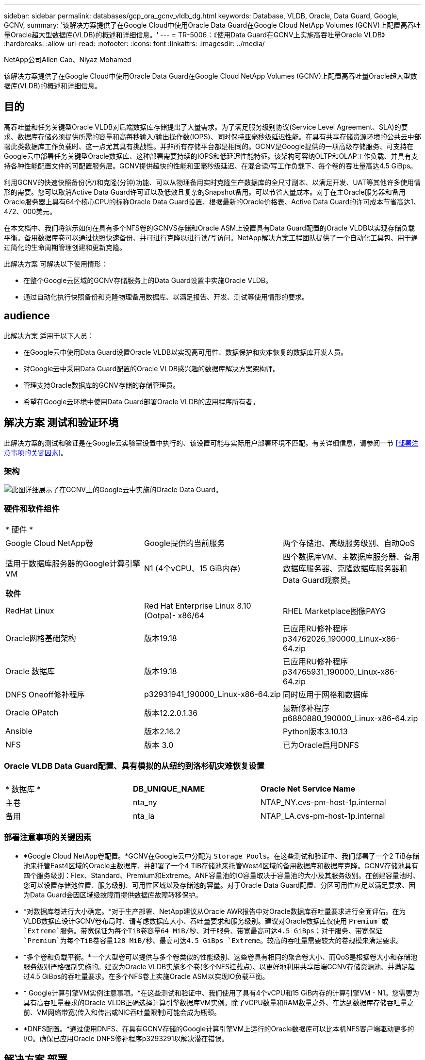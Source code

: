 ---
sidebar: sidebar 
permalink: databases/gcp_ora_gcnv_vldb_dg.html 
keywords: Database, VLDB, Oracle, Data Guard, Google, GCNV, 
summary: '该解决方案提供了在Google Cloud中使用Oracle Data Guard在Google Cloud NetApp Volumes (GCNV)上配置高吞吐量Oracle超大型数据库(VLDB)的概述和详细信息。' 
---
= TR-5006：《使用Data Guard在GCNV上实施高吞吐量Oracle VLDB》
:hardbreaks:
:allow-uri-read: 
:nofooter: 
:icons: font
:linkattrs: 
:imagesdir: ../media/


NetApp公司Allen Cao、Niyaz Mohamed

[role="lead"]
该解决方案提供了在Google Cloud中使用Oracle Data Guard在Google Cloud NetApp Volumes (GCNV)上配置高吞吐量Oracle超大型数据库(VLDB)的概述和详细信息。



== 目的

高吞吐量和任务关键型Oracle VLDB对后端数据库存储提出了大量需求。为了满足服务级别协议(Service Level Agreement、SLA)的要求、数据库存储必须提供所需的容量和高每秒输入/输出操作数(IOPS)、同时保持亚毫秒级延迟性能。在具有共享存储资源环境的公共云中部署此类数据库工作负载时、这一点尤其具有挑战性。并非所有存储平台都是相同的。GCNV是Google提供的一项高级存储服务、可支持在Google云中部署任务关键型Oracle数据库、这种部署需要持续的IOPS和低延迟性能特征。该架构可容纳OLTP和OLAP工作负载、并具有支持各种性能配置文件的可配置服务层。GCNV提供超快的性能和亚毫秒级延迟、在混合读/写工作负载下、每个卷的吞吐量高达4.5 GiBps。

利用GCNV的快速快照备份(秒)和克隆(分钟)功能、可以从物理备用实时克隆生产数据库的全尺寸副本、以满足开发、UAT等其他许多使用情形的需要。您可以取消Active Data Guard许可证以及低效且复杂的Snapshot备用。可以节省大量成本。对于在主Oracle服务器和备用Oracle服务器上具有64个核心CPU的标称Oracle Data Guard设置、根据最新的Oracle价格表、Active Data Guard的许可成本节省高达1、472、000美元。  

在本文档中、我们将演示如何在具有多个NFS卷的GCNVS存储和Oracle ASM上设置具有Data Guard配置的Oracle VLDB以实现存储负载平衡。备用数据库卷可以通过快照快速备份、并可进行克隆以进行读/写访问。NetApp解决方案工程团队提供了一个自动化工具包、用于通过简化的生命周期管理创建和更新克隆。

此解决方案 可解决以下使用情形：

* 在整个Google云区域的GCNV存储服务上的Data Guard设置中实施Oracle VLDB。
* 通过自动化执行快照备份和克隆物理备用数据库、以满足报告、开发、测试等使用情形的要求。




== audience

此解决方案 适用于以下人员：

* 在Google云中使用Data Guard设置Oracle VLDB以实现高可用性、数据保护和灾难恢复的数据库开发人员。
* 对Google云中采用Data Guard配置的Oracle VLDB感兴趣的数据库解决方案架构师。
* 管理支持Oracle数据库的GCNV存储的存储管理员。
* 希望在Google云环境中使用Data Guard部署Oracle VLDB的应用程序所有者。




== 解决方案 测试和验证环境

此解决方案的测试和验证是在Google云实验室设置中执行的、该设置可能与实际用户部署环境不匹配。有关详细信息，请参阅一节 <<部署注意事项的关键因素>>。



=== 架构

image:gcnv_ora_vldb_dg_architecture.png["此图详细展示了在GCNV上的Google云中实施的Oracle Data Guard。"]



=== 硬件和软件组件

[cols="33%, 33%, 33%"]
|===


3+| * 硬件 * 


| Google Cloud NetApp卷 | Google提供的当前服务 | 两个存储池、高级服务级别、自动QoS 


| 适用于数据库服务器的Google计算引擎VM | N1 (4个vCPU、15 GiB内存) | 四个数据库VM、主数据库服务器、备用数据库服务器、克隆数据库服务器和Data Guard观察员。 


3+| *软件* 


| RedHat Linux | Red Hat Enterprise Linux 8.10 (Ootpa)- x86/64 | RHEL Marketplace图像PAYG 


| Oracle网格基础架构 | 版本19.18 | 已应用RU修补程序p34762026_190000_Linux-x86-64.zip 


| Oracle 数据库 | 版本19.18 | 已应用RU修补程序p34765931_190000_Linux-x86-64.zip 


| DNFS Oneoff修补程序 | p32931941_190000_Linux-x86-64.zip | 同时应用于网格和数据库 


| Oracle OPatch | 版本12.2.0.1.36 | 最新修补程序p6880880_190000_Linux-x86-64.zip 


| Ansible | 版本2.16.2 | Python版本3.10.13 


| NFS | 版本 3.0 | 已为Oracle启用DNFS 
|===


=== Oracle VLDB Data Guard配置、具有模拟的从纽约到洛杉矶灾难恢复设置

[cols="33%, 33%, 33%"]
|===


3+|  


| * 数据库 * | *DB_UNIQUE_NAME* | *Oracle Net Service Name* 


| 主卷 | nta_ny | NTAP_NY.cvs-pm-host-1p.internal 


| 备用 | nta_la | NTAP_LA.cvs-pm-host-1p.internal 
|===


=== 部署注意事项的关键因素

* *Google Cloud NetApp卷配置。*GCNV在Google云中分配为 `Storage Pools`。在这些测试和验证中、我们部署了一个2 TiB存储池来托管East4区域的Oracle主数据库、并部署了一个4 TiB存储池来托管West4区域的备用数据库和数据库克隆。GCNV存储池具有四个服务级别：Flex、Standard、Premium和Extreme。ANF容量池的IO容量取决于容量池的大小及其服务级别。在创建容量池时、您可以设置存储池位置、服务级别、可用性区域以及存储池的容量。对于Oracle Data Guard配置、分区可用性应足以满足要求、因为Data Guard会因区域级故障而提供数据库故障转移保护。
* *对数据库卷进行大小确定。*对于生产部署、NetApp建议从Oracle AWR报告中对Oracle数据库吞吐量要求进行全面评估。在为VLDB数据库设计GCNV卷布局时、请考虑数据库大小、吞吐量要求和服务级别。建议对Oracle数据库仅使用 `Premium`或 `Extreme`服务。带宽保证为每个TiB卷容量64 MiB/秒、对于服务、带宽最高可达4.5 GiBps；对于服务、带宽保证 `Premium`为每个TiB卷容量128 MiB/秒、最高可达4.5 GiBps `Extreme`。较高的吞吐量需要较大的卷规模来满足要求。
* *多个卷和负载平衡。*一个大型卷可以提供与多个卷类似的性能级别、这些卷具有相同的聚合卷大小、而QoS是根据卷大小和存储池服务级别严格强制实施的。建议为Oracle VLDB实施多个卷(多个NFS挂载点)、以更好地利用共享后端GCNV存储资源池、并满足超过4.5 GiBps的吞吐量要求。在多个NFS卷上实施Oracle ASM以实现IO负载平衡。
* * Google计算引擎VM实例注意事项。*在这些测试和验证中、我们使用了具有4个vCPU和15 GiB内存的计算引擎VM - N1。您需要为具有高吞吐量要求的Oracle VLDB正确选择计算引擎数据库VM实例。除了vCPU数量和RAM数量之外、在达到数据库存储吞吐量之前、VM网络带宽(传入和传出或NIC吞吐量限制)可能会成为瓶颈。
* *DNFS配置。*通过使用DNFS、在具有GCNV存储的Google计算引擎VM上运行的Oracle数据库可以比本机NFS客户端驱动更多的I/O。确保已应用Oracle DNFS修补程序p3293291以解决潜在错误。




== 解决方案 部署

下一节演示了在采用Oracle Data Guard的情况下、在采用GCNV存储的东部Google云中的主Oracle数据库与采用GCNV存储的西部Google云中的物理备用Oracle数据库之间、为GCNV上的Oracle VLDB配置Oracle Data Guard设置。



=== 部署的前提条件

[%collapsible%open]
====
部署需要满足以下前提条件。

. 已设置一个Google云帐户、并在您的Google帐户中创建了一个项目、用于部署用于设置Oracle Data Guard的资源。
. 创建VPC和子网、使其跨越Data Guard所需的区域。要实现有弹性的灾难恢复设置、请考虑将主数据库和备用数据库放在不同的地理位置、这些位置可以承受本地区域的主要灾难。
. 从Google云门户控制台中、部署四个Google计算引擎Linux VM实例、一个作为主Oracle数据库服务器、一个作为备用Oracle数据库服务器、一个克隆目标数据库服务器和一个Oracle Data Guard观察员。有关环境设置的详细信息、请参见上一节中的架构图。有关详细说明、请参见Google文档link:https://cloud.google.com/compute/docs/create-linux-vm-instance["在计算引擎中创建Linux VM实例"^]。
+

NOTE: 确保您已在Azure VM根卷中至少分配50G、以便有足够的空间来暂存Oracle安装文件。默认情况下、Google计算引擎VM在实例级别锁定。要在VM之间启用通信、应创建特定的防火墙规则以打开TCP端口流量、例如典型的Oracle端口521。

. 从Google云门户控制台中、部署两个GCNV存储池以托管Oracle数据库卷。有关分步说明、请参阅文档link:https://cloud.google.com/netapp/volumes/docs/get-started/quickstarts/create-storage-pool["创建存储池快速启动"^]。下面是一些屏幕截图、可供快速参考。
+
image:gcnv_ora_vldb_dg_pool_01.png["显示GCNV环境配置的屏幕截图。"] image:gcnv_ora_vldb_dg_pool_02.png["显示GCNV环境配置的屏幕截图。"] image:gcnv_ora_vldb_dg_pool_03.png["显示GCNV环境配置的屏幕截图。"] image:gcnv_ora_vldb_dg_pool_04.png["显示GCNV环境配置的屏幕截图。"]

. 在存储池中创建数据库卷。有关分步说明、请参阅文档link:https://cloud.google.com/netapp/volumes/docs/get-started/quickstarts/create-volume["创建卷快速启动"^]。下面是一些屏幕截图、可供快速参考。
+
image:gcnv_ora_vldb_dg_vol_01.png["显示GCNV环境配置的屏幕截图。"] image:gcnv_ora_vldb_dg_vol_02.png["显示GCNV环境配置的屏幕截图。"] image:gcnv_ora_vldb_dg_vol_03.png["显示GCNV环境配置的屏幕截图。"] image:gcnv_ora_vldb_dg_vol_04.png["显示GCNV环境配置的屏幕截图。"] image:gcnv_ora_vldb_dg_vol_05.png["显示GCNV环境配置的屏幕截图。"] image:gcnv_ora_vldb_dg_vol_06.png["显示GCNV环境配置的屏幕截图。"]

. 主Oracle数据库应已安装并配置在主Oracle数据库服务器中。另一方面、在备用Oracle数据库服务器或克隆Oracle数据库服务器中、仅安装Oracle软件、而不创建Oracle数据库。理想情况下、Oracle文件目录布局应在所有Oracle数据库服务器上完全匹配。有关使用NFS/ASM安装和配置Oracle网格基础架构以及数据库的帮助、请参见TR-4974。虽然该解决方案已在AWS FSX/EC2环境中进行了验证、但也可同样应用于Google GCNV/计算引擎环境。
+
** link:aws_ora_fsx_ec2_nfs_asm.html["TR-4974：《Oracle 19c在使用NFS/ASM的AWS FSX/EC2上独立重新启动》"^]




====


=== Data Guard的主要Oracle VLDB配置

[%collapsible%open]
====
在此演示中、我们已在主数据库服务器上设置了一个名为NTAP的主Oracle数据库、该数据库具有八个NFS挂载点：/u01表示Oracle二进制文件、/u02、/u03、/u04、/u05、/u06、/u07表示Oracle数据文件、并使用Oracle ASM磁盘组+data进行负载平衡；/u08表示Oracle活动日志、归档日志和负载平衡。Oracle控制文件同时放置在+data和+logs.磁盘组上、以实现冗余。此设置可用作参考配置。您的实际部署应考虑您在存储池规模估算、服务级别、数据库卷数量以及每个卷的规模估算方面的特定需求和要求。

有关使用ASM在NFS上设置Oracle Data Guard的详细分步过程，请参阅TR-5002-link:https://docs.netapp.com/us-en/netapp-solutions/databases/azure_ora_anf_data_guard.html["借助Azure NetApp Files降低Oracle Active Data Guard成本"^]。虽然TR-5002中的过程已在Azure ANF环境中进行了验证、但它们同样适用于Google GCNV环境。

下面显示了Google GCNV环境中Data Guard配置中的主Oracle VLDB的详细信息。

. 主计算引擎数据库服务器中的主数据库NTA在使用NFS协议和ASM作为数据库存储卷管理器的GCNV存储上部署为独立重新启动配置中的单个实例数据库。
+
....

orap.us-east4-a.c.cvs-pm-host-1p.internal:
Zone: us-east-4a
size: n1-standard-4 (4 vCPUs, 15 GB Memory)
OS: Linux (redhat 8.10)
pub_ip: 35.212.124.14
pri_ip: 10.70.11.5

[oracle@orap ~]$ df -h
Filesystem                Size  Used Avail Use% Mounted on
devtmpfs                  7.2G     0  7.2G   0% /dev
tmpfs                     7.3G     0  7.3G   0% /dev/shm
tmpfs                     7.3G  8.5M  7.2G   1% /run
tmpfs                     7.3G     0  7.3G   0% /sys/fs/cgroup
/dev/sda2                  50G   40G   11G  80% /
/dev/sda1                 200M  5.9M  194M   3% /boot/efi
10.165.128.180:/orap-u05  250G  201G   50G  81% /u05
10.165.128.180:/orap-u08  400G  322G   79G  81% /u08
10.165.128.180:/orap-u04  250G  201G   50G  81% /u04
10.165.128.180:/orap-u07  250G  201G   50G  81% /u07
10.165.128.180:/orap-u02  250G  201G   50G  81% /u02
10.165.128.180:/orap-u06  250G  201G   50G  81% /u06
10.165.128.180:/orap-u01  100G   21G   80G  21% /u01
10.165.128.180:/orap-u03  250G  201G   50G  81% /u03


[oracle@orap ~]$ cat /etc/oratab
#



# This file is used by ORACLE utilities.  It is created by root.sh
# and updated by either Database Configuration Assistant while creating
# a database or ASM Configuration Assistant while creating ASM instance.

# A colon, ':', is used as the field terminator.  A new line terminates
# the entry.  Lines beginning with a pound sign, '#', are comments.
#
# Entries are of the form:
#   $ORACLE_SID:$ORACLE_HOME:<N|Y>:
#
# The first and second fields are the system identifier and home
# directory of the database respectively.  The third field indicates
# to the dbstart utility that the database should , "Y", or should not,
# "N", be brought up at system boot time.
#
# Multiple entries with the same $ORACLE_SID are not allowed.
#
#
+ASM:/u01/app/oracle/product/19.0.0/grid:N
NTAP:/u01/app/oracle/product/19.0.0/NTAP:N



....
. 以Oracle用户身份登录到主数据库服务器。验证网格配置。
+
[source, cli]
----
$GRID_HOME/bin/crsctl stat res -t
----
+
....
[oracle@orap ~]$ $GRID_HOME/bin/crsctl stat res -t
--------------------------------------------------------------------------------
Name           Target  State        Server                   State details
--------------------------------------------------------------------------------
Local Resources
--------------------------------------------------------------------------------
ora.DATA.dg
               ONLINE  ONLINE       orap                     STABLE
ora.LISTENER.lsnr
               ONLINE  ONLINE       orap                     STABLE
ora.LOGS.dg
               ONLINE  ONLINE       orap                     STABLE
ora.asm
               ONLINE  ONLINE       orap                     Started,STABLE
ora.ons
               OFFLINE OFFLINE      orap                     STABLE
--------------------------------------------------------------------------------
Cluster Resources
--------------------------------------------------------------------------------
ora.cssd
      1        ONLINE  ONLINE       orap                     STABLE
ora.diskmon
      1        OFFLINE OFFLINE                               STABLE
ora.evmd
      1        ONLINE  ONLINE       orap                     STABLE
ora.ntap.db
      1        ONLINE  ONLINE       orap                     Open,HOME=/u01/app/o
                                                             racle/product/19.0.0
                                                             /NTAP,STABLE
--------------------------------------------------------------------------------
[oracle@orap ~]$


....
. ASM磁盘组配置。
+
[source, cli]
----
asmcmd
----
+
....

[oracle@orap ~]$ asmcmd
ASMCMD> lsdg
State    Type    Rebal  Sector  Logical_Sector  Block       AU  Total_MB  Free_MB  Req_mir_free_MB  Usable_file_MB  Offline_disks  Voting_files  Name
MOUNTED  EXTERN  N         512             512   4096  4194304   1228800  1219888                0         1219888              0             N  DATA/
MOUNTED  EXTERN  N         512             512   4096  4194304    327680   326556                0          326556              0             N  LOGS/
ASMCMD> lsdsk
Path
/u02/oradata/asm/orap_data_disk_01
/u02/oradata/asm/orap_data_disk_02
/u02/oradata/asm/orap_data_disk_03
/u02/oradata/asm/orap_data_disk_04
/u03/oradata/asm/orap_data_disk_05
/u03/oradata/asm/orap_data_disk_06
/u03/oradata/asm/orap_data_disk_07
/u03/oradata/asm/orap_data_disk_08
/u04/oradata/asm/orap_data_disk_09
/u04/oradata/asm/orap_data_disk_10
/u04/oradata/asm/orap_data_disk_11
/u04/oradata/asm/orap_data_disk_12
/u05/oradata/asm/orap_data_disk_13
/u05/oradata/asm/orap_data_disk_14
/u05/oradata/asm/orap_data_disk_15
/u05/oradata/asm/orap_data_disk_16
/u06/oradata/asm/orap_data_disk_17
/u06/oradata/asm/orap_data_disk_18
/u06/oradata/asm/orap_data_disk_19
/u06/oradata/asm/orap_data_disk_20
/u07/oradata/asm/orap_data_disk_21
/u07/oradata/asm/orap_data_disk_22
/u07/oradata/asm/orap_data_disk_23
/u07/oradata/asm/orap_data_disk_24
/u08/oralogs/asm/orap_logs_disk_01
/u08/oralogs/asm/orap_logs_disk_02
/u08/oralogs/asm/orap_logs_disk_03
/u08/oralogs/asm/orap_logs_disk_04
ASMCMD>

....
. 主数据库上Data Guard的参数设置。
+
....
SQL> show parameter name

NAME                                 TYPE        VALUE
------------------------------------ ----------- ------------------------------
cdb_cluster_name                     string
cell_offloadgroup_name               string
db_file_name_convert                 string
db_name                              string      ntap
db_unique_name                       string      ntap_ny
global_names                         boolean     FALSE
instance_name                        string      NTAP
lock_name_space                      string
log_file_name_convert                string
pdb_file_name_convert                string
processor_group_name                 string

NAME                                 TYPE        VALUE
------------------------------------ ----------- ------------------------------
service_names                        string      ntap_ny.cvs-pm-host-1p.interna

SQL> sho parameter log_archive_dest

NAME                                 TYPE        VALUE
------------------------------------ ----------- ------------------------------
log_archive_dest                     string
log_archive_dest_1                   string      LOCATION=USE_DB_RECOVERY_FILE_
                                                 DEST VALID_FOR=(ALL_LOGFILES,A
                                                 LL_ROLES) DB_UNIQUE_NAME=NTAP_
                                                 NY
log_archive_dest_10                  string
log_archive_dest_11                  string
log_archive_dest_12                  string
log_archive_dest_13                  string
log_archive_dest_14                  string
log_archive_dest_15                  string

NAME                                 TYPE        VALUE
------------------------------------ ----------- ------------------------------
log_archive_dest_16                  string
log_archive_dest_17                  string
log_archive_dest_18                  string
log_archive_dest_19                  string
log_archive_dest_2                   string      SERVICE=NTAP_LA ASYNC VALID_FO
                                                 R=(ONLINE_LOGFILES,PRIMARY_ROL
                                                 E) DB_UNIQUE_NAME=NTAP_LA
log_archive_dest_20                  string
log_archive_dest_21                  string
log_archive_dest_22                  string

....
. 主数据库配置。
+
....

SQL> select name, open_mode, log_mode from v$database;

NAME      OPEN_MODE            LOG_MODE
--------- -------------------- ------------
NTAP      READ WRITE           ARCHIVELOG


SQL> show pdbs

    CON_ID CON_NAME                       OPEN MODE  RESTRICTED
---------- ------------------------------ ---------- ----------
         2 PDB$SEED                       READ ONLY  NO
         3 NTAP_PDB1                      READ WRITE NO
         4 NTAP_PDB2                      READ WRITE NO
         5 NTAP_PDB3                      READ WRITE NO


SQL> select name from v$datafile;

NAME
--------------------------------------------------------------------------------
+DATA/NTAP/DATAFILE/system.257.1198026005
+DATA/NTAP/DATAFILE/sysaux.258.1198026051
+DATA/NTAP/DATAFILE/undotbs1.259.1198026075
+DATA/NTAP/86B637B62FE07A65E053F706E80A27CA/DATAFILE/system.266.1198027075
+DATA/NTAP/86B637B62FE07A65E053F706E80A27CA/DATAFILE/sysaux.267.1198027075
+DATA/NTAP/DATAFILE/users.260.1198026077
+DATA/NTAP/86B637B62FE07A65E053F706E80A27CA/DATAFILE/undotbs1.268.1198027075
+DATA/NTAP/32639B76C9BC91A8E063050B460A2116/DATAFILE/system.272.1198028157
+DATA/NTAP/32639B76C9BC91A8E063050B460A2116/DATAFILE/sysaux.273.1198028157
+DATA/NTAP/32639B76C9BC91A8E063050B460A2116/DATAFILE/undotbs1.271.1198028157
+DATA/NTAP/32639B76C9BC91A8E063050B460A2116/DATAFILE/users.275.1198028185

NAME
--------------------------------------------------------------------------------
+DATA/NTAP/32639D40D02D925FE063050B460A60E3/DATAFILE/system.277.1198028187
+DATA/NTAP/32639D40D02D925FE063050B460A60E3/DATAFILE/sysaux.278.1198028187
+DATA/NTAP/32639D40D02D925FE063050B460A60E3/DATAFILE/undotbs1.276.1198028187
+DATA/NTAP/32639D40D02D925FE063050B460A60E3/DATAFILE/users.280.1198028209
+DATA/NTAP/32639E973AF79299E063050B460AFBAD/DATAFILE/system.282.1198028209
+DATA/NTAP/32639E973AF79299E063050B460AFBAD/DATAFILE/sysaux.283.1198028209
+DATA/NTAP/32639E973AF79299E063050B460AFBAD/DATAFILE/undotbs1.281.1198028209
+DATA/NTAP/32639E973AF79299E063050B460AFBAD/DATAFILE/users.285.1198028229

19 rows selected.


SQL> select member from v$logfile;

MEMBER
--------------------------------------------------------------------------------
+DATA/NTAP/ONLINELOG/group_3.264.1198026139
+LOGS/NTAP/ONLINELOG/group_3.259.1198026147
+DATA/NTAP/ONLINELOG/group_2.263.1198026137
+LOGS/NTAP/ONLINELOG/group_2.258.1198026145
+DATA/NTAP/ONLINELOG/group_1.262.1198026137
+LOGS/NTAP/ONLINELOG/group_1.257.1198026145
+DATA/NTAP/ONLINELOG/group_4.286.1198511423
+LOGS/NTAP/ONLINELOG/group_4.265.1198511425
+DATA/NTAP/ONLINELOG/group_5.287.1198511445
+LOGS/NTAP/ONLINELOG/group_5.266.1198511447
+DATA/NTAP/ONLINELOG/group_6.288.1198511459

MEMBER
--------------------------------------------------------------------------------
+LOGS/NTAP/ONLINELOG/group_6.267.1198511461
+DATA/NTAP/ONLINELOG/group_7.289.1198511477
+LOGS/NTAP/ONLINELOG/group_7.268.1198511479

14 rows selected.


SQL> select name from v$controlfile;

NAME
--------------------------------------------------------------------------------
+DATA/NTAP/CONTROLFILE/current.261.1198026135
+LOGS/NTAP/CONTROLFILE/current.256.1198026135


....
. Oracle侦听器配置。
+
[source, cli]
----
lsnrctl status listener
----
+
....
[oracle@orap admin]$ lsnrctl status

LSNRCTL for Linux: Version 19.0.0.0.0 - Production on 15-APR-2025 16:14:00

Copyright (c) 1991, 2022, Oracle.  All rights reserved.

Connecting to (ADDRESS=(PROTOCOL=tcp)(HOST=)(PORT=1521))
STATUS of the LISTENER
------------------------
Alias                     LISTENER
Version                   TNSLSNR for Linux: Version 19.0.0.0.0 - Production
Start Date                14-APR-2025 19:44:21
Uptime                    0 days 20 hr. 29 min. 38 sec
Trace Level               off
Security                  ON: Local OS Authentication
SNMP                      OFF
Listener Parameter File   /u01/app/oracle/product/19.0.0/grid/network/admin/listener.ora
Listener Log File         /u01/app/oracle/diag/tnslsnr/orap/listener/alert/log.xml
Listening Endpoints Summary...
  (DESCRIPTION=(ADDRESS=(PROTOCOL=tcp)(HOST=orap.us-east4-a.c.cvs-pm-host-1p.internal)(PORT=1521)))
  (DESCRIPTION=(ADDRESS=(PROTOCOL=ipc)(KEY=EXTPROC1521)))
Services Summary...
Service "+ASM" has 1 instance(s).
  Instance "+ASM", status READY, has 1 handler(s) for this service...
Service "+ASM_DATA" has 1 instance(s).
  Instance "+ASM", status READY, has 1 handler(s) for this service...
Service "+ASM_LOGS" has 1 instance(s).
  Instance "+ASM", status READY, has 1 handler(s) for this service...
Service "32639b76c9bc91a8e063050b460a2116.cvs-pm-host-1p.internal" has 1 instance(s).
  Instance "NTAP", status READY, has 1 handler(s) for this service...
Service "32639d40d02d925fe063050b460a60e3.cvs-pm-host-1p.internal" has 1 instance(s).
  Instance "NTAP", status READY, has 1 handler(s) for this service...
Service "32639e973af79299e063050b460afbad.cvs-pm-host-1p.internal" has 1 instance(s).
  Instance "NTAP", status READY, has 1 handler(s) for this service...
Service "86b637b62fdf7a65e053f706e80a27ca.cvs-pm-host-1p.internal" has 1 instance(s).
  Instance "NTAP", status READY, has 1 handler(s) for this service...
Service "NTAPXDB.cvs-pm-host-1p.internal" has 1 instance(s).
  Instance "NTAP", status READY, has 1 handler(s) for this service...
Service "NTAP_NY_DGMGRL.cvs-pm-host-1p.internal" has 1 instance(s).
  Instance "NTAP", status UNKNOWN, has 1 handler(s) for this service...
Service "ntap.cvs-pm-host-1p.internal" has 1 instance(s).
  Instance "NTAP", status READY, has 1 handler(s) for this service...
Service "ntap_pdb1.cvs-pm-host-1p.internal" has 1 instance(s).
  Instance "NTAP", status READY, has 1 handler(s) for this service...
Service "ntap_pdb2.cvs-pm-host-1p.internal" has 1 instance(s).
  Instance "NTAP", status READY, has 1 handler(s) for this service...
Service "ntap_pdb3.cvs-pm-host-1p.internal" has 1 instance(s).
  Instance "NTAP", status READY, has 1 handler(s) for this service...
The command completed successfully


....
. 已在主数据库上启用回闪。
+
....

SQL> select name, database_role, flashback_on from v$database;

NAME      DATABASE_ROLE    FLASHBACK_ON
--------- ---------------- ------------------
NTAP      PRIMARY          YES

....
. 主数据库上的DNFS配置。
+
....
SQL> select svrname, dirname from v$dnfs_servers;

SVRNAME
--------------------------------------------------------------------------------
DIRNAME
--------------------------------------------------------------------------------
10.165.128.180
/orap-u04

10.165.128.180
/orap-u05

10.165.128.180
/orap-u07


SVRNAME
--------------------------------------------------------------------------------
DIRNAME
--------------------------------------------------------------------------------
10.165.128.180
/orap-u03

10.165.128.180
/orap-u06

10.165.128.180
/orap-u02


SVRNAME
--------------------------------------------------------------------------------
DIRNAME
--------------------------------------------------------------------------------
10.165.128.180
/orap-u08

10.165.128.180
/orap-u01


8 rows selected.



....


至此、使用NFS/ASM在主站点上的GCNV上完成了VLDB NTA的Data Guard设置演示。

====


=== Data Guard的备用Oracle VLDB配置

[%collapsible%open]
====
Oracle Data Guard需要在备用数据库服务器上配置操作系统内核和Oracle软件堆栈(包括修补程序集)、以便与主数据库服务器匹配。为了便于管理和简化、备用数据库服务器的数据库存储配置也应与主数据库服务器相匹配、例如数据库目录布局和NFS挂载点大小。

同样、有关使用ASM在NFS上设置Oracle Data Guard备用存储的详细分步过程、请参见TR-5002link:https://docs.netapp.com/us-en/netapp-solutions/databases/azure_ora_anf_data_guard.html["借助Azure NetApp Files降低Oracle Active Data Guard成本"^]和TR-4974link:https://docs.netapp.com/us-en/netapp-solutions/databases/aws_ora_fsx_ec2_nfs_asm.html#purpose["Oracle 19c在使用NFS/ASM的AWS FSX/EC2上独立重新启动"^]相关章节。下面详细说明了Google GCNV环境中Data Guard设置下备用数据库服务器上的备用Oracle VLDB配置。

. 演示实验室中备用站点上的备用Oracle数据库服务器配置。
+
....
oras.us-west4-a.c.cvs-pm-host-1p.internal:
Zone: us-west4-a
size: n1-standard-4 (4 vCPUs, 15 GB Memory)
OS: Linux (redhat 8.10)
pub_ip: 35.219.129.195
pri_ip: 10.70.14.16

[oracle@oras ~]$ df -h
Filesystem                Size  Used Avail Use% Mounted on
devtmpfs                  7.2G     0  7.2G   0% /dev
tmpfs                     7.3G  1.1G  6.2G  16% /dev/shm
tmpfs                     7.3G  8.5M  7.2G   1% /run
tmpfs                     7.3G     0  7.3G   0% /sys/fs/cgroup
/dev/sda2                  50G   40G   11G  80% /
/dev/sda1                 200M  5.9M  194M   3% /boot/efi
10.165.128.197:/oras-u07  250G  201G   50G  81% /u07
10.165.128.197:/oras-u06  250G  201G   50G  81% /u06
10.165.128.197:/oras-u02  250G  201G   50G  81% /u02
10.165.128.196:/oras-u03  250G  201G   50G  81% /u03
10.165.128.196:/oras-u01  100G   20G   81G  20% /u01
10.165.128.197:/oras-u05  250G  201G   50G  81% /u05
10.165.128.197:/oras-u04  250G  201G   50G  81% /u04
10.165.128.197:/oras-u08  400G  317G   84G  80% /u08

[oracle@oras ~]$ cat /etc/oratab
#Backup file is  /u01/app/oracle/crsdata/oras/output/oratab.bak.oras.oracle line added by Agent
#



# This file is used by ORACLE utilities.  It is created by root.sh
# and updated by either Database Configuration Assistant while creating
# a database or ASM Configuration Assistant while creating ASM instance.

# A colon, ':', is used as the field terminator.  A new line terminates
# the entry.  Lines beginning with a pound sign, '#', are comments.
#
# Entries are of the form:
#   $ORACLE_SID:$ORACLE_HOME:<N|Y>:
#
# The first and second fields are the system identifier and home
# directory of the database respectively.  The third field indicates
# to the dbstart utility that the database should , "Y", or should not,
# "N", be brought up at system boot time.
#
# Multiple entries with the same $ORACLE_SID are not allowed.
#
#
+ASM:/u01/app/oracle/product/19.0.0/grid:N
NTAP:/u01/app/oracle/product/19.0.0/NTAP:N              # line added by Agent

....
. 备用数据库服务器上的网格基础架构配置。
+
....
[oracle@oras ~]$ $GRID_HOME/bin/crsctl stat res -t
--------------------------------------------------------------------------------
Name           Target  State        Server                   State details
--------------------------------------------------------------------------------
Local Resources
--------------------------------------------------------------------------------
ora.DATA.dg
               ONLINE  ONLINE       oras                     STABLE
ora.LISTENER.lsnr
               ONLINE  ONLINE       oras                     STABLE
ora.LOGS.dg
               ONLINE  ONLINE       oras                     STABLE
ora.asm
               ONLINE  ONLINE       oras                     Started,STABLE
ora.ons
               OFFLINE OFFLINE      oras                     STABLE
--------------------------------------------------------------------------------
Cluster Resources
--------------------------------------------------------------------------------
ora.cssd
      1        ONLINE  ONLINE       oras                     STABLE
ora.diskmon
      1        OFFLINE OFFLINE                               STABLE
ora.evmd
      1        ONLINE  ONLINE       oras                     STABLE
ora.ntap_la.db
      1        ONLINE  INTERMEDIATE oras                     Dismounted,Mount Ini
                                                             tiated,HOME=/u01/app
                                                             /oracle/product/19.0
                                                             .0/NTAP,STABLE
--------------------------------------------------------------------------------

....
. 备用数据库服务器上的ASM磁盘组配置。
+
....

[oracle@oras ~]$ asmcmd
ASMCMD> lsdg
State    Type    Rebal  Sector  Logical_Sector  Block       AU  Total_MB  Free_MB  Req_mir_free_MB  Usable_file_MB  Offline_disks  Voting_files  Name
MOUNTED  EXTERN  N         512             512   4096  4194304   1228800  1228420                0         1228420              0             N  DATA/
MOUNTED  EXTERN  N         512             512   4096  4194304    322336   322204                0          322204              0             N  LOGS/
ASMCMD> lsdsk
Path
/u02/oradata/asm/oras_data_disk_01
/u02/oradata/asm/oras_data_disk_02
/u02/oradata/asm/oras_data_disk_03
/u02/oradata/asm/oras_data_disk_04
/u03/oradata/asm/oras_data_disk_05
/u03/oradata/asm/oras_data_disk_06
/u03/oradata/asm/oras_data_disk_07
/u03/oradata/asm/oras_data_disk_08
/u04/oradata/asm/oras_data_disk_09
/u04/oradata/asm/oras_data_disk_10
/u04/oradata/asm/oras_data_disk_11
/u04/oradata/asm/oras_data_disk_12
/u05/oradata/asm/oras_data_disk_13
/u05/oradata/asm/oras_data_disk_14
/u05/oradata/asm/oras_data_disk_15
/u05/oradata/asm/oras_data_disk_16
/u06/oradata/asm/oras_data_disk_17
/u06/oradata/asm/oras_data_disk_18
/u06/oradata/asm/oras_data_disk_19
/u06/oradata/asm/oras_data_disk_20
/u07/oradata/asm/oras_data_disk_21
/u07/oradata/asm/oras_data_disk_22
/u07/oradata/asm/oras_data_disk_23
/u07/oradata/asm/oras_data_disk_24
/u08/oralogs/asm/oras_logs_disk_01
/u08/oralogs/asm/oras_logs_disk_02
/u08/oralogs/asm/oras_logs_disk_03
/u08/oralogs/asm/oras_logs_disk_04
ASMCMD>


....
. 备用数据库上Data Guard的参数设置。
+
....

SQL> show parameter name

NAME                                 TYPE        VALUE
------------------------------------ ----------- ------------------------------
cdb_cluster_name                     string
cell_offloadgroup_name               string
db_file_name_convert                 string
db_name                              string      NTAP
db_unique_name                       string      NTAP_LA
global_names                         boolean     FALSE
instance_name                        string      NTAP
lock_name_space                      string
log_file_name_convert                string
pdb_file_name_convert                string
processor_group_name                 string

NAME                                 TYPE        VALUE
------------------------------------ ----------- ------------------------------
service_names                        string      NTAP_LA.cvs-pm-host-1p.interna
                                                 l

SQL> show parameter log_archive_config

NAME                                 TYPE        VALUE
------------------------------------ ----------- ------------------------------
log_archive_config                   string      DG_CONFIG=(NTAP_NY,NTAP_LA)
SQL> show parameter fal_server

NAME                                 TYPE        VALUE
------------------------------------ ----------- ------------------------------
fal_server                           string      NTAP_NY


....
. 备用数据库配置。
+
....

SQL> select name, open_mode, log_mode from v$database;

NAME      OPEN_MODE            LOG_MODE
--------- -------------------- ------------
NTAP      MOUNTED              ARCHIVELOG

SQL> show pdbs

    CON_ID CON_NAME                       OPEN MODE  RESTRICTED
---------- ------------------------------ ---------- ----------
         2 PDB$SEED                       MOUNTED
         3 NTAP_PDB1                      MOUNTED
         4 NTAP_PDB2                      MOUNTED
         5 NTAP_PDB3                      MOUNTED

SQL> select name from v$datafile;

NAME
--------------------------------------------------------------------------------
+DATA/NTAP_LA/DATAFILE/system.261.1198520347
+DATA/NTAP_LA/DATAFILE/sysaux.262.1198520373
+DATA/NTAP_LA/DATAFILE/undotbs1.263.1198520399
+DATA/NTAP_LA/32635CC1DCF58A60E063050B460AB746/DATAFILE/system.264.1198520417
+DATA/NTAP_LA/32635CC1DCF58A60E063050B460AB746/DATAFILE/sysaux.265.1198520435
+DATA/NTAP_LA/DATAFILE/users.266.1198520451
+DATA/NTAP_LA/32635CC1DCF58A60E063050B460AB746/DATAFILE/undotbs1.267.1198520455
+DATA/NTAP_LA/32639B76C9BC91A8E063050B460A2116/DATAFILE/system.268.1198520471
+DATA/NTAP_LA/32639B76C9BC91A8E063050B460A2116/DATAFILE/sysaux.269.1198520489
+DATA/NTAP_LA/32639B76C9BC91A8E063050B460A2116/DATAFILE/undotbs1.270.1198520505
+DATA/NTAP_LA/32639B76C9BC91A8E063050B460A2116/DATAFILE/users.271.1198520513

NAME
--------------------------------------------------------------------------------
+DATA/NTAP_LA/32639D40D02D925FE063050B460A60E3/DATAFILE/system.272.1198520517
+DATA/NTAP_LA/32639D40D02D925FE063050B460A60E3/DATAFILE/sysaux.273.1198520533
+DATA/NTAP_LA/32639D40D02D925FE063050B460A60E3/DATAFILE/undotbs1.274.1198520551
+DATA/NTAP_LA/32639D40D02D925FE063050B460A60E3/DATAFILE/users.275.1198520559
+DATA/NTAP_LA/32639E973AF79299E063050B460AFBAD/DATAFILE/system.276.1198520563
+DATA/NTAP_LA/32639E973AF79299E063050B460AFBAD/DATAFILE/sysaux.277.1198520579
+DATA/NTAP_LA/32639E973AF79299E063050B460AFBAD/DATAFILE/undotbs1.278.1198520595
+DATA/NTAP_LA/32639E973AF79299E063050B460AFBAD/DATAFILE/users.279.1198520605

19 rows selected.


SQL> select name from v$controlfile;

NAME
--------------------------------------------------------------------------------
+DATA/NTAP_LA/CONTROLFILE/current.260.1198520303
+LOGS/NTAP_LA/CONTROLFILE/current.257.1198520305


SQL> select group#, type, member from v$logfile order by 2, 1;

    GROUP# TYPE    MEMBER
---------- ------- ------------------------------------------------------------
         1 ONLINE  +DATA/NTAP_LA/ONLINELOG/group_1.280.1198520649
         1 ONLINE  +LOGS/NTAP_LA/ONLINELOG/group_1.259.1198520651
         2 ONLINE  +DATA/NTAP_LA/ONLINELOG/group_2.281.1198520659
         2 ONLINE  +LOGS/NTAP_LA/ONLINELOG/group_2.258.1198520661
         3 ONLINE  +DATA/NTAP_LA/ONLINELOG/group_3.282.1198520669
         3 ONLINE  +LOGS/NTAP_LA/ONLINELOG/group_3.260.1198520671
         4 STANDBY +DATA/NTAP_LA/ONLINELOG/group_4.283.1198520677
         4 STANDBY +LOGS/NTAP_LA/ONLINELOG/group_4.261.1198520679
         5 STANDBY +DATA/NTAP_LA/ONLINELOG/group_5.284.1198520687
         5 STANDBY +LOGS/NTAP_LA/ONLINELOG/group_5.262.1198520689
         6 STANDBY +DATA/NTAP_LA/ONLINELOG/group_6.285.1198520697

    GROUP# TYPE    MEMBER
---------- ------- ------------------------------------------------------------
         6 STANDBY +LOGS/NTAP_LA/ONLINELOG/group_6.263.1198520699
         7 STANDBY +DATA/NTAP_LA/ONLINELOG/group_7.286.1198520707
         7 STANDBY +LOGS/NTAP_LA/ONLINELOG/group_7.264.1198520709

14 rows selected.


....
. 验证备用数据库恢复状态。请注意 `recovery logmerger` 在中 `APPLYING_LOG` 操作。
+
....

SQL> SELECT ROLE, THREAD#, SEQUENCE#, ACTION FROM V$DATAGUARD_PROCESS;

ROLE                        THREAD#  SEQUENCE# ACTION
------------------------ ---------- ---------- ------------
post role transition              0          0 IDLE
recovery apply slave              0          0 IDLE
recovery apply slave              0          0 IDLE
recovery apply slave              0          0 IDLE
recovery apply slave              0          0 IDLE
recovery logmerger                1         24 APPLYING_LOG
managed recovery                  0          0 IDLE
RFS ping                          1         24 IDLE
archive redo                      0          0 IDLE
archive redo                      0          0 IDLE
gap manager                       0          0 IDLE

ROLE                        THREAD#  SEQUENCE# ACTION
------------------------ ---------- ---------- ------------
archive local                     0          0 IDLE
redo transport timer              0          0 IDLE
archive redo                      0          0 IDLE
RFS async                         1         24 IDLE
redo transport monitor            0          0 IDLE
log writer                        0          0 IDLE

17 rows selected.


....
. 备用数据库已启用回闪。
+
....

SQL> select name, database_role, flashback_on from v$database;

NAME      DATABASE_ROLE    FLASHBACK_ON
--------- ---------------- ------------------
NTAP      PHYSICAL STANDBY YES

....
. 备用数据库上的DNFS配置。


....

SQL> select svrname, dirname from v$dnfs_servers;

SVRNAME
--------------------------------------------------------------------------------
DIRNAME
--------------------------------------------------------------------------------
10.165.128.197
/oras-u04

10.165.128.197
/oras-u05

10.165.128.197
/oras-u06

10.165.128.197
/oras-u07

10.165.128.197
/oras-u02

10.165.128.197
/oras-u08

10.165.128.196
/oras-u03

10.165.128.196
/oras-u01


8 rows selected.


....
至此、演示了VLDB NTONTAP的Data Guard设置、并在备用站点上启用了托管备用恢复。

====


=== 使用观察者设置Data Guard Broker和FSFF



==== 设置Data Guard代理

[%collapsible%open]
====
Oracle Data Guard代理是一个分布式管理框架、可自动集中创建、维护和监控Oracle Data Guard配置。以下部分演示如何设置Data Guard Broker以管理Data Guard环境。

. 通过sqlplus使用以下命令在主数据库和备用数据库上启动数据防护代理。
+
[source, cli]
----
alter system set dg_broker_start=true scope=both;
----
. 从主数据库中、作为SYSDBA连接到Data Guard Borker。
+
....

[oracle@orap ~]$ dgmgrl sys@NTAP_NY
DGMGRL for Linux: Release 19.0.0.0.0 - Production on Wed Dec 11 20:53:20 2024
Version 19.18.0.0.0

Copyright (c) 1982, 2019, Oracle and/or its affiliates.  All rights reserved.

Welcome to DGMGRL, type "help" for information.
Password:
Connected to "NTAP_NY"
Connected as SYSDBA.
DGMGRL>


....
. 创建并启用Data Guard Broker配置。
+
....

DGMGRL> create configuration dg_config as primary database is NTAP_NY connect identifier is NTAP_NY;
Configuration "dg_config" created with primary database "ntap_ny"
DGMGRL> add database NTAP_LA as connect identifier is NTAP_LA;
Database "ntap_la" added
DGMGRL> enable configuration;
Enabled.
DGMGRL> show configuration;

Configuration - dg_config

  Protection Mode: MaxPerformance
  Members:
  ntap_ny - Primary database
    ntap_la - Physical standby database

Fast-Start Failover:  Disabled

Configuration Status:
SUCCESS   (status updated 3 seconds ago)

....
. 在Data Guard Broker管理框架内验证数据库状态。
+
....

DGMGRL> show database ntap_ny;

Database - ntap_ny

  Role:               PRIMARY
  Intended State:     TRANSPORT-ON
  Instance(s):
    NTAP

Database Status:
SUCCESS


DGMGRL> show database ntap_la;

Database - ntap_la

  Role:               PHYSICAL STANDBY
  Intended State:     APPLY-ON
  Transport Lag:      0 seconds (computed 0 seconds ago)
  Apply Lag:          0 seconds (computed 0 seconds ago)
  Average Apply Rate: 3.00 KByte/s
  Real Time Query:    OFF
  Instance(s):
    NTAP

Database Status:
SUCCESS

DGMGRL>

....


发生故障时、可以使用Data Guard Broker将主数据库瞬时故障转移到备用数据库。如果 `Fast-Start Failover`已启用、则在检测到故障时、Data Guard Broker可以将主数据库故障转移到备用数据库、而无需用户干预。

====


==== 使用观察者配置FSFF

[%collapsible%open]
====
或者、可以为Data Guard Broker启用快速启动故障转移(Fast Start Failover over、FSFo)、以便在发生故障时自动将主数据库故障转移到备用数据库。下面介绍了使用观察者实例设置FSFF的过程。

. 创建一个轻型Google计算引擎实例、以便在主数据库服务器或备用数据库服务器以外的其他区域中运行Observer。在此测试案例中、我们使用了一个N1实例、该实例具有2个vCPU和7.5G内存。在主机上安装相同版本的Oracle。
. 以Oracle用户身份登录、并在Oracle用户.bash_profile中设置Oracle环境。
+
[source, cli]
----
vi ~/.bash_profile
----
+
....
# .bash_profile

# Get the aliases and functions
if [ -f ~/.bashrc ]; then
        . ~/.bashrc
fi

# User specific environment and startup programs

export ORACLE_HOME=/u01/app/oracle/product/19.0.0/NTAP
export PATH=$ORACLE_HOME/bin:$PATH

....
. 将主数据库TNs名称和备用数据库TNs名称条目添加到tnsname.ora文件中。
+
[source, cli]
----
vi $ORACLE_HOME/network/admin/tsnames.ora
----
+
....

NTAP_NY =
  (DESCRIPTION =
    (ADDRESS = (PROTOCOL = TCP)(HOST = orap.us-east4-a.c.cvs-pm-host-1p.internal)(PORT = 1521))
    (CONNECT_DATA =
      (SERVER = DEDICATED)
      (SERVICE_NAME = NTAP_NY.cvs-pm-host-1p.internal)
      (UR=A)
    )
  )

NTAP_LA =
  (DESCRIPTION =
    (ADDRESS = (PROTOCOL = TCP)(HOST = oras.us-west4-a.c.cvs-pm-host-1p.internal)(PORT = 1521))
    (CONNECT_DATA =
      (SERVER = DEDICATED)
      (SERVICE_NAME = NTAP_LA.cvs-pm-host-1p.internal)
      (UR=A)
    )
  )

....
. 使用密码创建和初始化电子钱包。
+
[source, cli]
----
mkdir -p /u01/app/oracle/admin/NTAP/wallet
----
+
[source, cli]
----
mkstore -wrl /u01/app/oracle/admin/NTAP/wallet -create
----
+
....

[oracle@orao NTAP]$ mkdir -p /u01/app/oracle/admin/NTAP/wallet
[oracle@orao NTAP]$ mkstore -wrl /u01/app/oracle/admin/NTAP/wallet -create
Oracle Secret Store Tool Release 19.0.0.0.0 - Production
Version 19.4.0.0.0
Copyright (c) 2004, 2022, Oracle and/or its affiliates. All rights reserved.

Enter password:
Enter password again:
[oracle@orao NTAP]$

....
. 为主数据库和备用数据库的用户sys启用无密码身份验证。首先输入sys password，然后输入上一步中的电子钱包密码。
+
mkstore -wrl /u01/app/oracle/admin/NTAP/wallet -create凭 据NTAP_NY sys

+
mkstore -wrl /u01/app/oracle/admin/NTAP/wallet -create凭 据ntAP_la sys

+
....

[oracle@orao NTAP]$ mkstore -wrl /u01/app/oracle/admin/NTAP/wallet -createCredential NTAP_NY sys
Oracle Secret Store Tool Release 19.0.0.0.0 - Production
Version 19.4.0.0.0
Copyright (c) 2004, 2022, Oracle and/or its affiliates. All rights reserved.

Your secret/Password is missing in the command line
Enter your secret/Password:
Re-enter your secret/Password:
Enter wallet password:
[oracle@orao NTAP]$ mkstore -wrl /u01/app/oracle/admin/NTAP/wallet -createCredential NTAP_LA sys
Oracle Secret Store Tool Release 19.0.0.0.0 - Production
Version 19.4.0.0.0
Copyright (c) 2004, 2022, Oracle and/or its affiliates. All rights reserved.

Your secret/Password is missing in the command line
Enter your secret/Password:
Re-enter your secret/Password:
Enter wallet password:
[oracle@orao NTAP]$

....
. 使用钱包位置更新sqlnet.ora。
+
[source, cli]
----
vi $ORACLE_HOME/network/admin/sqlnet.ora
----
+
....

WALLET_LOCATION =
   (SOURCE =
      (METHOD = FILE)
      (METHOD_DATA = (DIRECTORY = /u01/app/oracle/admin/NTAP/wallet))
)
SQLNET.WALLET_OVERRIDE = TRUE

....
. 验证cr参考。
+
[source, cli]
----
mkstore -wrl /u01/app/oracle/admin/NTAP/wallet -listCredential
----
+
[source, cli]
----
sqlplus /@NTAP_LA as sysdba
----
+
[source, cli]
----
sqlplus /@NTAP_NY as sysdba
----
+
....
[oracle@orao NTAP]$ mkstore -wrl /u01/app/oracle/admin/NTAP/wallet -listCredential
Oracle Secret Store Tool Release 19.0.0.0.0 - Production
Version 19.4.0.0.0
Copyright (c) 2004, 2022, Oracle and/or its affiliates. All rights reserved.

Enter wallet password:
List credential (index: connect_string username)
2: NTAP_LA sys
1: NTAP_NY sys

....
. 配置并启用Fast-Start故障转移。
+
[source, cli]
----
mkdir /u01/app/oracle/admin/NTAP/fsfo
----
+
[source, cli]
----
dgmgrl
----
+
....

Welcome to DGMGRL, type "help" for information.
DGMGRL> connect /@NTAP_NY
Connected to "ntap_ny"
Connected as SYSDBA.
DGMGRL> show configuration;

Configuration - dg_config

  Protection Mode: MaxAvailability
  Members:
  ntap_ny - Primary database
    ntap_la - Physical standby database

Fast-Start Failover:  Disabled

Configuration Status:
SUCCESS   (status updated 58 seconds ago)

DGMGRL> enable fast_start failover;
Enabled in Zero Data Loss Mode.
DGMGRL> show configuration;

Configuration - dg_config

  Protection Mode: MaxAvailability
  Members:
  ntap_ny - Primary database
    Warning: ORA-16819: fast-start failover observer not started

    ntap_la - (*) Physical standby database

Fast-Start Failover: Enabled in Zero Data Loss Mode

Configuration Status:
WARNING   (status updated 43 seconds ago)

....
. 启动并验证观察者。
+
[source, cli]
----
nohup dgmgrl /@NTAP_NY "start observer file='/u01/app/oracle/admin/NTAP/fsfo/fsfo.dat'" >> /u01/app/oracle/admin/NTAP/fsfo/dgmgrl.log &
----
+
....

[oracle@orao NTAP]$ nohup dgmgrl /@NTAP_NY "start observer file='/u01/app/oracle/admin/NTAP/fsfo/fsfo.dat'" >> /u01/app/oracle/admin/NTAP/fsfo/dgmgrl.log &
[1] 94957

[oracle@orao fsfo]$ dgmgrl
DGMGRL for Linux: Release 19.0.0.0.0 - Production on Wed Apr 16 21:12:09 2025
Version 19.18.0.0.0

Copyright (c) 1982, 2019, Oracle and/or its affiliates.  All rights reserved.

Welcome to DGMGRL, type "help" for information.
DGMGRL> connect /@NTAP_NY
Connected to "ntap_ny"
Connected as SYSDBA.
DGMGRL> show configuration verbose;

Configuration - dg_config

  Protection Mode: MaxAvailability
  Members:
  ntap_ny - Primary database
    ntap_la - (*) Physical standby database

  (*) Fast-Start Failover target

  Properties:
    FastStartFailoverThreshold      = '30'
    OperationTimeout                = '30'
    TraceLevel                      = 'USER'
    FastStartFailoverLagLimit       = '30'
    CommunicationTimeout            = '180'
    ObserverReconnect               = '0'
    FastStartFailoverAutoReinstate  = 'TRUE'
    FastStartFailoverPmyShutdown    = 'TRUE'
    BystandersFollowRoleChange      = 'ALL'
    ObserverOverride                = 'FALSE'
    ExternalDestination1            = ''
    ExternalDestination2            = ''
    PrimaryLostWriteAction          = 'CONTINUE'
    ConfigurationWideServiceName    = 'ntap_CFG'

Fast-Start Failover: Enabled in Zero Data Loss Mode
  Lag Limit:          30 seconds (not in use)
  Threshold:          30 seconds
  Active Target:      ntap_la
  Potential Targets:  "ntap_la"
    ntap_la    valid
  Observer:           orao
  Shutdown Primary:   TRUE
  Auto-reinstate:     TRUE
  Observer Reconnect: (none)
  Observer Override:  FALSE

Configuration Status:
SUCCESS

DGMGRL>

....



NOTE: 要实现零数据丢失、需要将Oracle Data Guard保护模式设置为 `MaxAvailability`或 `MaxProtection`模式。通过编辑Data Guard配置并从异步更改为同步、可以在Data Guard Broker界面中更改 `LogXptMode`的默认保护模式 `MaxPerformance`。需要相应地更改Oracle归档日志目标日志模式。如果根据需要为Data Guard启用了实时日志应用程序 `MaxAvailability`，请避免自动重新启动数据库，因为自动重新启动数据库可能会在模式下不安全地打开备用数据库 `READ ONLY WITH APPLY`，这需要Active Data Guard许可证。而是手动启动数据库、以确保数据库保持 `MOUNT`实时受管恢复状态。

====


=== 通过自动化克隆备用数据库以用于其他使用情形

[%collapsible%open]
====
以下自动化工具包专为创建或刷新部署到GCNV中的Oracle Data Guard备用数据库的克隆而设计、该数据库采用NFS/ASM配置、用于进行完整的克隆生命周期管理。

[source, cli]
----
https://bitbucket.ngage.netapp.com/projects/NS-BB/repos/na_oracle_clone_gcnv/browse
----

NOTE: 此时、只有具有Bitb分 段访问权限的NetApp内部用户才能访问此工具包。对于感兴趣的外部用户、请向您的客户团队申请访问权限或联系NetApp解决方案工程团队。请联系NetApp解决方案工程团队、获取用于创建和刷新克隆的自动化工具包、以实现完整的克隆生命周期管理。

====


== 从何处查找追加信息

要了解有关本文档中所述信息的更多信息，请查看以下文档和 / 或网站：

* TR-5002：《借助Azure NetApp Files降低Oracle Active Data Guard成本》
+
link:https://docs.netapp.com/us-en/netapp-solutions/databases/azure_ora_anf_data_guard.html#purpose["https://docs.netapp.com/us-en/netapp-solutions/databases/azure_ora_anf_data_guard.html#purpose"^]

* TR-4974：《Oracle 19c在使用NFS/ASM的AWS FSX/EC2上独立重新启动》
+
link:https://docs.netapp.com/us-en/netapp-solutions/databases/aws_ora_fsx_ec2_nfs_asm.html#purpose["https://docs.netapp.com/us-en/netapp-solutions/databases/aws_ora_fsx_ec2_nfs_asm.html#purpose"^]

* NetApp在Google Cloud中提供同类最佳的文件存储服务
+
link:https://cloud.google.com/netapp-volumes?hl=en["https://cloud.google.com/netapp-volumes?hl=en"^]

* Oracle Data Guard概念和管理
+
link:https://docs.oracle.com/en/database/oracle/oracle-database/19/sbydb/index.html#Oracle%C2%AE-Data-Guard["https://docs.oracle.com/en/database/oracle/oracle-database/19/sbydb/index.html#Oracle%C2%AE-Data-Guard"^]


